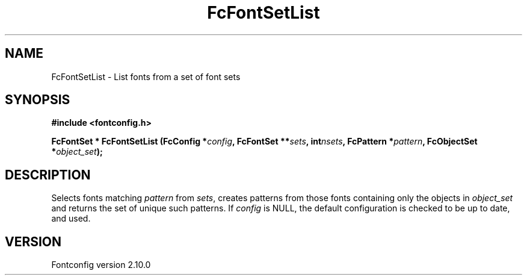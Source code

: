 .\" auto-generated by docbook2man-spec from docbook-utils package
.TH "FcFontSetList" "3" "17 7月 2012" "" ""
.SH NAME
FcFontSetList \- List fonts from a set of font sets
.SH SYNOPSIS
.nf
\fB#include <fontconfig.h>
.sp
FcFontSet * FcFontSetList (FcConfig *\fIconfig\fB, FcFontSet **\fIsets\fB, int\fInsets\fB, FcPattern *\fIpattern\fB, FcObjectSet *\fIobject_set\fB);
.fi\fR
.SH "DESCRIPTION"
.PP
Selects fonts matching \fIpattern\fR from
\fIsets\fR, creates patterns from those
fonts containing only the objects in \fIobject_set\fR and returns
the set of unique such patterns.
If \fIconfig\fR is NULL, the default configuration is checked
to be up to date, and used.
.SH "VERSION"
.PP
Fontconfig version 2.10.0
